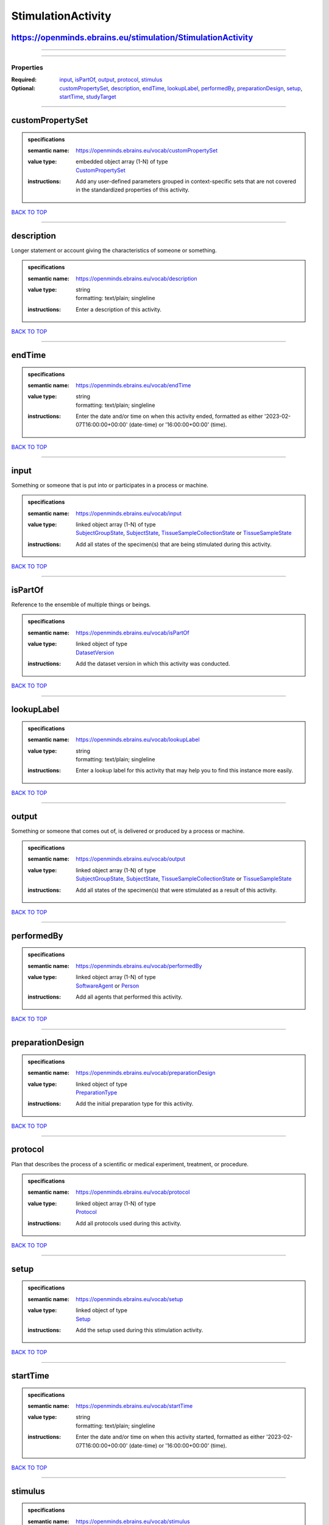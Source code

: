 ###################
StimulationActivity
###################

https://openminds.ebrains.eu/stimulation/StimulationActivity
------------------------------------------------------------

------------

------------

**********
Properties
**********

:Required: `input <input_heading_>`_, `isPartOf <isPartOf_heading_>`_, `output <output_heading_>`_, `protocol <protocol_heading_>`_, `stimulus <stimulus_heading_>`_
:Optional: `customPropertySet <customPropertySet_heading_>`_, `description <description_heading_>`_, `endTime <endTime_heading_>`_, `lookupLabel <lookupLabel_heading_>`_, `performedBy <performedBy_heading_>`_, `preparationDesign <preparationDesign_heading_>`_, `setup <setup_heading_>`_, `startTime <startTime_heading_>`_, `studyTarget <studyTarget_heading_>`_

------------

.. _customPropertySet_heading:

customPropertySet
-----------------

.. admonition:: specifications

   :semantic name: https://openminds.ebrains.eu/vocab/customPropertySet
   :value type: | embedded object array \(1-N\) of type
                | `CustomPropertySet <https://openminds-documentation.readthedocs.io/en/latest/schema_specifications/core/research/customPropertySet.html>`_
   :instructions: Add any user-defined parameters grouped in context-specific sets that are not covered in the standardized properties of this activity.

`BACK TO TOP <StimulationActivity_>`_

------------

.. _description_heading:

description
-----------

Longer statement or account giving the characteristics of someone or something.

.. admonition:: specifications

   :semantic name: https://openminds.ebrains.eu/vocab/description
   :value type: | string
                | formatting: text/plain; singleline
   :instructions: Enter a description of this activity.

`BACK TO TOP <StimulationActivity_>`_

------------

.. _endTime_heading:

endTime
-------

.. admonition:: specifications

   :semantic name: https://openminds.ebrains.eu/vocab/endTime
   :value type: | string
                | formatting: text/plain; singleline
   :instructions: Enter the date and/or time on when this activity ended, formatted as either '2023-02-07T16:00:00+00:00' (date-time) or '16:00:00+00:00' (time).

`BACK TO TOP <StimulationActivity_>`_

------------

.. _input_heading:

input
-----

Something or someone that is put into or participates in a process or machine.

.. admonition:: specifications

   :semantic name: https://openminds.ebrains.eu/vocab/input
   :value type: | linked object array \(1-N\) of type
                | `SubjectGroupState <https://openminds-documentation.readthedocs.io/en/latest/schema_specifications/core/research/subjectGroupState.html>`_, `SubjectState <https://openminds-documentation.readthedocs.io/en/latest/schema_specifications/core/research/subjectState.html>`_, `TissueSampleCollectionState <https://openminds-documentation.readthedocs.io/en/latest/schema_specifications/core/research/tissueSampleCollectionState.html>`_ or `TissueSampleState <https://openminds-documentation.readthedocs.io/en/latest/schema_specifications/core/research/tissueSampleState.html>`_
   :instructions: Add all states of the specimen(s) that are being stimulated during this activity.

`BACK TO TOP <StimulationActivity_>`_

------------

.. _isPartOf_heading:

isPartOf
--------

Reference to the ensemble of multiple things or beings.

.. admonition:: specifications

   :semantic name: https://openminds.ebrains.eu/vocab/isPartOf
   :value type: | linked object of type
                | `DatasetVersion <https://openminds-documentation.readthedocs.io/en/latest/schema_specifications/core/products/datasetVersion.html>`_
   :instructions: Add the dataset version in which this activity was conducted.

`BACK TO TOP <StimulationActivity_>`_

------------

.. _lookupLabel_heading:

lookupLabel
-----------

.. admonition:: specifications

   :semantic name: https://openminds.ebrains.eu/vocab/lookupLabel
   :value type: | string
                | formatting: text/plain; singleline
   :instructions: Enter a lookup label for this activity that may help you to find this instance more easily.

`BACK TO TOP <StimulationActivity_>`_

------------

.. _output_heading:

output
------

Something or someone that comes out of, is delivered or produced by a process or machine.

.. admonition:: specifications

   :semantic name: https://openminds.ebrains.eu/vocab/output
   :value type: | linked object array \(1-N\) of type
                | `SubjectGroupState <https://openminds-documentation.readthedocs.io/en/latest/schema_specifications/core/research/subjectGroupState.html>`_, `SubjectState <https://openminds-documentation.readthedocs.io/en/latest/schema_specifications/core/research/subjectState.html>`_, `TissueSampleCollectionState <https://openminds-documentation.readthedocs.io/en/latest/schema_specifications/core/research/tissueSampleCollectionState.html>`_ or `TissueSampleState <https://openminds-documentation.readthedocs.io/en/latest/schema_specifications/core/research/tissueSampleState.html>`_
   :instructions: Add all states of the specimen(s) that were stimulated as a result of this activity.

`BACK TO TOP <StimulationActivity_>`_

------------

.. _performedBy_heading:

performedBy
-----------

.. admonition:: specifications

   :semantic name: https://openminds.ebrains.eu/vocab/performedBy
   :value type: | linked object array \(1-N\) of type
                | `SoftwareAgent <https://openminds-documentation.readthedocs.io/en/latest/schema_specifications/computation/softwareAgent.html>`_ or `Person <https://openminds-documentation.readthedocs.io/en/latest/schema_specifications/core/actors/person.html>`_
   :instructions: Add all agents that performed this activity.

`BACK TO TOP <StimulationActivity_>`_

------------

.. _preparationDesign_heading:

preparationDesign
-----------------

.. admonition:: specifications

   :semantic name: https://openminds.ebrains.eu/vocab/preparationDesign
   :value type: | linked object of type
                | `PreparationType <https://openminds-documentation.readthedocs.io/en/latest/schema_specifications/controlledTerms/preparationType.html>`_
   :instructions: Add the initial preparation type for this activity.

`BACK TO TOP <StimulationActivity_>`_

------------

.. _protocol_heading:

protocol
--------

Plan that describes the process of a scientific or medical experiment, treatment, or procedure.

.. admonition:: specifications

   :semantic name: https://openminds.ebrains.eu/vocab/protocol
   :value type: | linked object array \(1-N\) of type
                | `Protocol <https://openminds-documentation.readthedocs.io/en/latest/schema_specifications/core/research/protocol.html>`_
   :instructions: Add all protocols used during this activity.

`BACK TO TOP <StimulationActivity_>`_

------------

.. _setup_heading:

setup
-----

.. admonition:: specifications

   :semantic name: https://openminds.ebrains.eu/vocab/setup
   :value type: | linked object of type
                | `Setup <https://openminds-documentation.readthedocs.io/en/latest/schema_specifications/core/products/setup.html>`_
   :instructions: Add the setup used during this stimulation activity.

`BACK TO TOP <StimulationActivity_>`_

------------

.. _startTime_heading:

startTime
---------

.. admonition:: specifications

   :semantic name: https://openminds.ebrains.eu/vocab/startTime
   :value type: | string
                | formatting: text/plain; singleline
   :instructions: Enter the date and/or time on when this activity started, formatted as either '2023-02-07T16:00:00+00:00' (date-time) or '16:00:00+00:00' (time).

`BACK TO TOP <StimulationActivity_>`_

------------

.. _stimulus_heading:

stimulus
--------

.. admonition:: specifications

   :semantic name: https://openminds.ebrains.eu/vocab/stimulus
   :value type: | linked object array \(1-N\) of type
                | undefined
   :instructions: Add all stimuli used during this activity.

`BACK TO TOP <StimulationActivity_>`_

------------

.. _studyTarget_heading:

studyTarget
-----------

Structure or function that was targeted within a study.

.. admonition:: specifications

   :semantic name: https://openminds.ebrains.eu/vocab/studyTarget
   :value type: | linked object array \(1-N\) of type
                | `AuditoryStimulusType <https://openminds-documentation.readthedocs.io/en/latest/schema_specifications/controlledTerms/auditoryStimulusType.html>`_, `BiologicalOrder <https://openminds-documentation.readthedocs.io/en/latest/schema_specifications/controlledTerms/biologicalOrder.html>`_, `BiologicalSex <https://openminds-documentation.readthedocs.io/en/latest/schema_specifications/controlledTerms/biologicalSex.html>`_, `BreedingType <https://openminds-documentation.readthedocs.io/en/latest/schema_specifications/controlledTerms/breedingType.html>`_, `CellCultureType <https://openminds-documentation.readthedocs.io/en/latest/schema_specifications/controlledTerms/cellCultureType.html>`_, `CellType <https://openminds-documentation.readthedocs.io/en/latest/schema_specifications/controlledTerms/cellType.html>`_, `Disease <https://openminds-documentation.readthedocs.io/en/latest/schema_specifications/controlledTerms/disease.html>`_, `DiseaseModel <https://openminds-documentation.readthedocs.io/en/latest/schema_specifications/controlledTerms/diseaseModel.html>`_, `ElectricalStimulusType <https://openminds-documentation.readthedocs.io/en/latest/schema_specifications/controlledTerms/electricalStimulusType.html>`_, `GeneticStrainType <https://openminds-documentation.readthedocs.io/en/latest/schema_specifications/controlledTerms/geneticStrainType.html>`_, `GustatoryStimulusType <https://openminds-documentation.readthedocs.io/en/latest/schema_specifications/controlledTerms/gustatoryStimulusType.html>`_, `Handedness <https://openminds-documentation.readthedocs.io/en/latest/schema_specifications/controlledTerms/handedness.html>`_, `MolecularEntity <https://openminds-documentation.readthedocs.io/en/latest/schema_specifications/controlledTerms/molecularEntity.html>`_, `OlfactoryStimulusType <https://openminds-documentation.readthedocs.io/en/latest/schema_specifications/controlledTerms/olfactoryStimulusType.html>`_, `OpticalStimulusType <https://openminds-documentation.readthedocs.io/en/latest/schema_specifications/controlledTerms/opticalStimulusType.html>`_, `Organ <https://openminds-documentation.readthedocs.io/en/latest/schema_specifications/controlledTerms/organ.html>`_, `OrganismSubstance <https://openminds-documentation.readthedocs.io/en/latest/schema_specifications/controlledTerms/organismSubstance.html>`_, `OrganismSystem <https://openminds-documentation.readthedocs.io/en/latest/schema_specifications/controlledTerms/organismSystem.html>`_, `Species <https://openminds-documentation.readthedocs.io/en/latest/schema_specifications/controlledTerms/species.html>`_, `SubcellularEntity <https://openminds-documentation.readthedocs.io/en/latest/schema_specifications/controlledTerms/subcellularEntity.html>`_, `TactileStimulusType <https://openminds-documentation.readthedocs.io/en/latest/schema_specifications/controlledTerms/tactileStimulusType.html>`_, `TermSuggestion <https://openminds-documentation.readthedocs.io/en/latest/schema_specifications/controlledTerms/termSuggestion.html>`_, `UBERONParcellation <https://openminds-documentation.readthedocs.io/en/latest/schema_specifications/controlledTerms/UBERONParcellation.html>`_, `VisualStimulusType <https://openminds-documentation.readthedocs.io/en/latest/schema_specifications/controlledTerms/visualStimulusType.html>`_, `CustomAnatomicalEntity <https://openminds-documentation.readthedocs.io/en/latest/schema_specifications/SANDS/non-atlas/customAnatomicalEntity.html>`_, `ParcellationEntity <https://openminds-documentation.readthedocs.io/en/latest/schema_specifications/SANDS/atlas/parcellationEntity.html>`_ or `ParcellationEntityVersion <https://openminds-documentation.readthedocs.io/en/latest/schema_specifications/SANDS/atlas/parcellationEntityVersion.html>`_
   :instructions: Add all study targets of this activity.

`BACK TO TOP <StimulationActivity_>`_

------------

